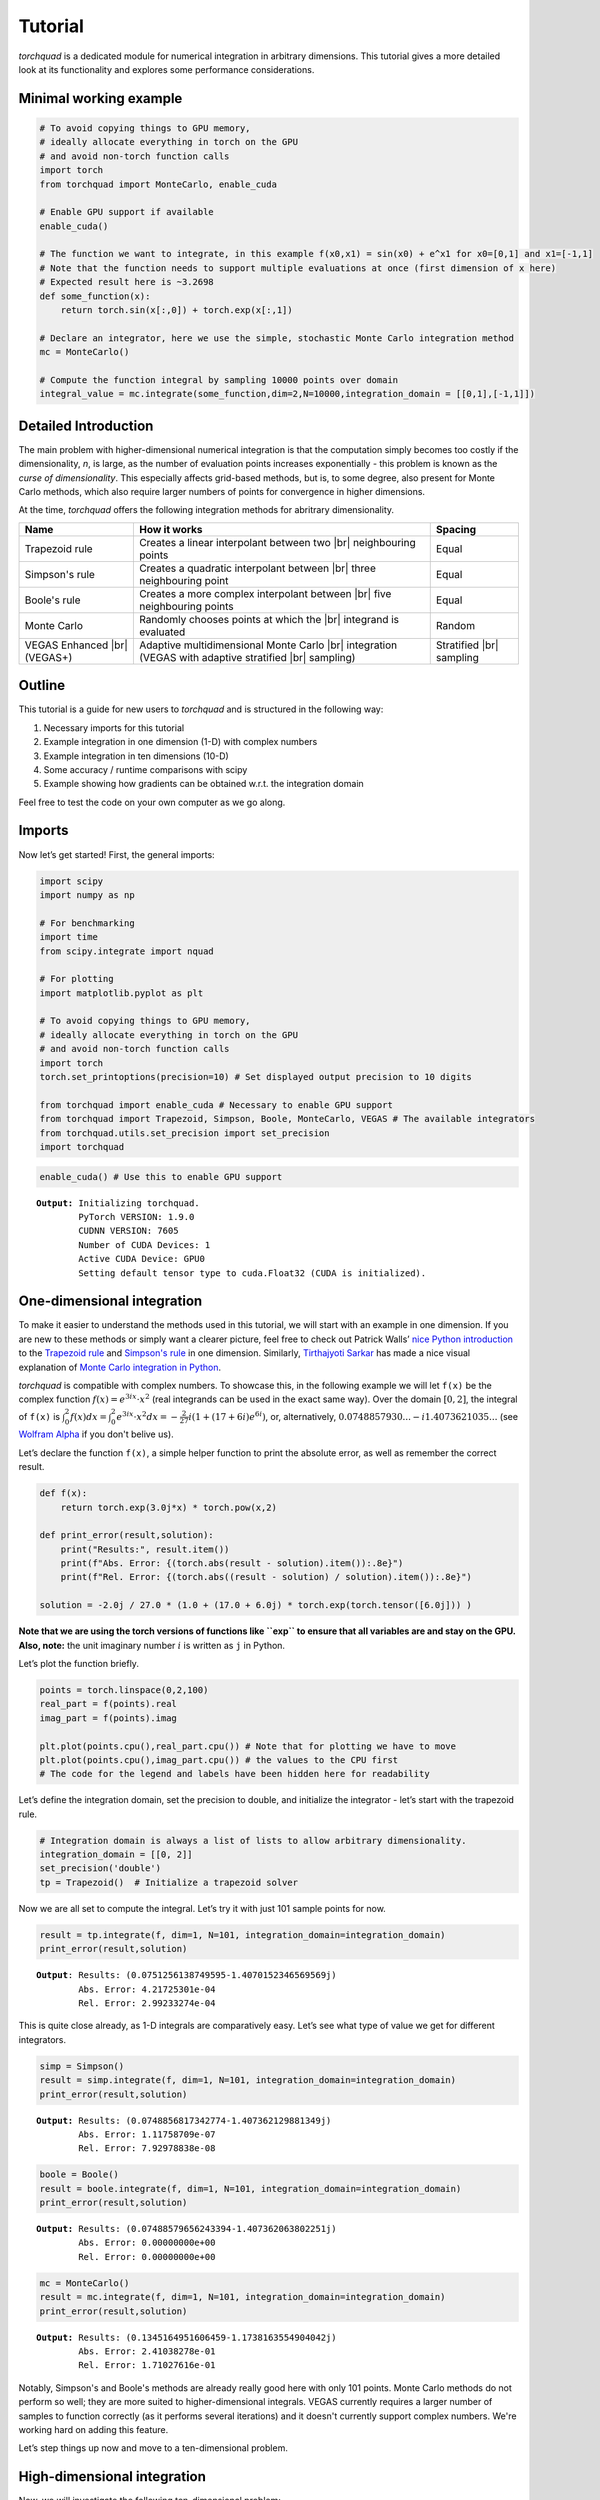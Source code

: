 .. _tutorial:

Tutorial
===============

*torchquad* is a dedicated module for numerical integration in arbitrary dimensions.
This tutorial gives a more detailed look at its functionality and explores some performance considerations.


Minimal working example
-----------------------

.. code:: ipython3

    # To avoid copying things to GPU memory, 
    # ideally allocate everything in torch on the GPU
    # and avoid non-torch function calls
    import torch 
    from torchquad import MonteCarlo, enable_cuda

    # Enable GPU support if available
    enable_cuda() 

    # The function we want to integrate, in this example f(x0,x1) = sin(x0) + e^x1 for x0=[0,1] and x1=[-1,1]
    # Note that the function needs to support multiple evaluations at once (first dimension of x here)
    # Expected result here is ~3.2698
    def some_function(x):
        return torch.sin(x[:,0]) + torch.exp(x[:,1]) 

    # Declare an integrator, here we use the simple, stochastic Monte Carlo integration method
    mc = MonteCarlo()

    # Compute the function integral by sampling 10000 points over domain 
    integral_value = mc.integrate(some_function,dim=2,N=10000,integration_domain = [[0,1],[-1,1]])

Detailed Introduction
---------------------

The main problem with higher-dimensional numerical integration is that
the computation simply becomes too costly if the dimensionality, *n*, is large, as the number
of evaluation points increases exponentially - this problem is known as
the *curse of dimensionality*. This especially affects grid-based
methods, but is, to some degree, also present for Monte Carlo methods,
which also require larger numbers of points for convergence in higher
dimensions.

At the time, *torchquad* offers the following integration methods for
abritrary dimensionality.

+--------------+-------------------------------------------------+------------+
| Name         | How it works                                    | Spacing    |
|              |                                                 |            |
+==============+=================================================+============+
| Trapezoid    | Creates a linear interpolant between two |br|   | Equal      |
| rule         | neighbouring points                             |            |
+--------------+-------------------------------------------------+------------+
| Simpson's    | Creates a quadratic interpolant between |br|    | Equal      |
| rule         | three neighbouring point                        |            |
+--------------+-------------------------------------------------+------------+
| Boole's      | Creates a more complex interpolant between |br| | Equal      |
| rule         | five neighbouring points                        |            |
+--------------+-------------------------------------------------+------------+
| Monte Carlo  | Randomly chooses points at which the |br|       | Random     |
|              | integrand is evaluated                          |            |
+--------------+-------------------------------------------------+------------+
| VEGAS        | Adaptive multidimensional Monte Carlo |br|      | Stratified |
| Enhanced     | integration (VEGAS with adaptive stratified     | |br|       |
| |br| (VEGAS+)| |br| sampling)                                  | sampling   |
+--------------+-------------------------------------------------+------------+

.. |br| raw:: html

     <br>


Outline
-------

This tutorial is a guide for new users to *torchquad* and is structured in
the following way:

1.  Necessary imports for this tutorial
2.  Example integration in one dimension (1-D) with complex numbers
3.  Example integration in ten dimensions (10-D)
4.  Some accuracy / runtime comparisons with scipy
5.  Example showing how gradients can be obtained w.r.t. the integration domain

Feel free to test the code on your own computer as we go along.

Imports
-------

Now let’s get started! First, the general imports:

.. code:: ipython3

    import scipy
    import numpy as np
    
    # For benchmarking
    import time
    from scipy.integrate import nquad
    
    # For plotting
    import matplotlib.pyplot as plt
    
    # To avoid copying things to GPU memory, 
    # ideally allocate everything in torch on the GPU
    # and avoid non-torch function calls
    import torch
    torch.set_printoptions(precision=10) # Set displayed output precision to 10 digits
    
    from torchquad import enable_cuda # Necessary to enable GPU support
    from torchquad import Trapezoid, Simpson, Boole, MonteCarlo, VEGAS # The available integrators
    from torchquad.utils.set_precision import set_precision
    import torchquad

.. code:: ipython3

    enable_cuda() # Use this to enable GPU support 


.. parsed-literal::

    **Output:** Initializing torchquad.
            PyTorch VERSION: 1.9.0
            CUDNN VERSION: 7605
            Number of CUDA Devices: 1
            Active CUDA Device: GPU0
            Setting default tensor type to cuda.Float32 (CUDA is initialized).



One-dimensional integration
------------------------------------------------

To make it easier to understand the methods used in this tutorial, we will start with an
example in one dimension. If you are new to these methods or simply want a clearer picture, 
feel free to check out Patrick Walls’ 
`nice Python introduction <https://github.com/patrickwalls/mathematical-python/>`__ 
to the `Trapezoid rule <https://www.math.ubc.ca/~pwalls/math-python/integration/trapezoid-rule/>`__
and `Simpson's rule <https://www.math.ubc.ca/~pwalls/math-python/integration/simpsons-rule/>`__
in one dimension.
Similarly, `Tirthajyoti Sarkar <https://github.com/tirthajyoti>`__ has made a nice visual explanation of 
`Monte Carlo integration in Python 
<https://towardsdatascience.com/monte-carlo-integration-in-python-a71a209d277e>`__.

*torchquad* is compatible with complex numbers. To showcase this, in the following example we 
will let ``f(x)`` be the complex function :math:`f(x) = e^{3ix} \cdot x^{2}` (real integrands can be used in the exact same way). Over the domain 
:math:`[0,2]`, the integral of ``f(x)`` is :math:`\int_{0}^{2} f(x) dx = 
\int_{0}^{2} e^{3ix} \cdot x^{2} dx = -\frac{2}{27} i ( 1 + (17 + 6i) e^{6i} )`, or, alternatively, 
:math:`0.0748857930... - i1.4073621035...` 
(see `Wolfram Alpha <https://www.wolframalpha.com/input/?i=integral+of+e%5E%283ix%29+*+x%5E%282%29+from+0+to+2>`__ 
if you don't belive us).

Let’s declare the function ``f(x)``, a simple helper function to print the absolute error, 
as well as remember the correct result.

.. code:: ipython3

    def f(x):
        return torch.exp(3.0j*x) * torch.pow(x,2)
    
    def print_error(result,solution):
        print("Results:", result.item())
        print(f"Abs. Error: {(torch.abs(result - solution).item()):.8e}")
        print(f"Rel. Error: {(torch.abs((result - solution) / solution).item()):.8e}")
    
    solution = -2.0j / 27.0 * (1.0 + (17.0 + 6.0j) * torch.exp(torch.tensor([6.0j])) )

**Note that we are using the torch versions of functions like ``exp`` to ensure that all variables
are and stay on the GPU.** 
**Also, note:** the unit imaginary number :math:`i` is written as ``j`` in Python.

Let’s plot the function briefly.

.. code:: ipython3

    points = torch.linspace(0,2,100)
    real_part = f(points).real
    imag_part = f(points).imag

    plt.plot(points.cpu(),real_part.cpu()) # Note that for plotting we have to move 
    plt.plot(points.cpu(),imag_part.cpu()) # the values to the CPU first
    # The code for the legend and labels have been hidden here for readability


.. image:: torchquad_tutorial_figure.png


Let’s define the integration domain, set the precision to double, and initialize the integrator - let’s start with the trapezoid rule.

.. code:: ipython3

    # Integration domain is always a list of lists to allow arbitrary dimensionality.
    integration_domain = [[0, 2]]
    set_precision('double')
    tp = Trapezoid()  # Initialize a trapezoid solver

Now we are all set to compute the integral. Let’s try it with just 101 sample points for now.

.. code:: ipython3

    result = tp.integrate(f, dim=1, N=101, integration_domain=integration_domain)
    print_error(result,solution)


.. parsed-literal::

    **Output**: Results: (0.0751256138749595-1.4070152346569569j)
            Abs. Error: 4.21725301e-04
            Rel. Error: 2.99233274e-04
    

This is quite close already, as 1-D integrals are comparatively easy.
Let’s see what type of value we get for different integrators.

.. code:: ipython3

    simp = Simpson()
    result = simp.integrate(f, dim=1, N=101, integration_domain=integration_domain)
    print_error(result,solution)


.. parsed-literal::

    **Output:** Results: (0.0748856817342774-1.407362129881349j)
            Abs. Error: 1.11758709e-07
            Rel. Error: 7.92978838e-08
    
.. code:: ipython3

    boole = Boole()
    result = boole.integrate(f, dim=1, N=101, integration_domain=integration_domain)
    print_error(result,solution)


.. parsed-literal::

    **Output:** Results: (0.07488579656243394-1.407362063802251j)
            Abs. Error: 0.00000000e+00
            Rel. Error: 0.00000000e+00


.. code:: ipython3

    mc = MonteCarlo()
    result = mc.integrate(f, dim=1, N=101, integration_domain=integration_domain)
    print_error(result,solution)


.. parsed-literal::

    **Output:** Results: (0.1345164951606459-1.1738163554904042j)
            Abs. Error: 2.41038278e-01
            Rel. Error: 1.71027616e-01
    


Notably, Simpson's and Boole's methods are already really good here with only 101 points. 
Monte Carlo methods do not perform so well; they are more suited to higher-dimensional integrals. 
VEGAS currently requires a larger number of samples to function correctly (as it performs several
iterations) and it doesn't currently support complex numbers. We're working hard on adding this feature.

Let’s step things up now and move to a ten-dimensional problem.

High-dimensional integration
----------------------------

Now, we will investigate the following ten-dimensional problem:

Let ``f_2`` be the function :math:`f_{2}(x) = \sum_{i=1}^{10} \sin(x_{i})`.

Over the domain :math:`[0,1]^{10}`, the integral of ``f_2`` is
:math:`\int_{0}^{1} \dotsc \int_{0}^{1} \sum_{i=1}^{10} \sin(x_{i}) = 20 \sin^{2}(1/2) = 4.59697694131860282599063392557 \dotsc`

Plotting this is tricky, so let’s directly move to the integrals.

.. code:: ipython3

    def f_2(x):
        return torch.sum(torch.sin(x),dim=1)
    
    solution = 20*(torch.sin(torch.tensor([0.5]))*torch.sin(torch.tensor([0.5])))

Let’s start with just 5 points per dimension, i.e., :math:`5^{10}=9,765,625` sample points. 

**Note**: *torchquad* currently only supports equal numbers of points per dimension. 
We are working on giving the user more flexibility on this point.

.. code:: ipython3

    # Integration domain always is a list of lists to allow arbitrary dimensionality
    integration_domain = [[0, 1]]*10 
    set_precision('float')
    N = 5**10 

.. code:: ipython3

    tp = Trapezoid()  # Initialize a trapezoid solver
    result = tp.integrate(f_2, dim=10, N=N, integration_domain=integration_domain)
    print_error(result,solution)


.. parsed-literal::

    **Output:** Results: 4.573010444641113
            Abs. Error: 2.39667892e-02
            Rel. Error: 5.21359732e-03
    

.. code:: ipython3

    simp = Simpson()  # Initialize Simpson solver
    result = simp.integrate(f_2, dim=10, N=N, integration_domain=integration_domain)
    print_error(result,solution)


.. parsed-literal::

    **Output:** Results: 4.597078323364258
            Abs. Error: 1.01089478e-04
            Rel. Error: 2.19904232e-05
    

.. code:: ipython3

    boole = Boole()  # Initialize Boole solver
    result = boole.integrate(f_2, dim=10, N=N, integration_domain=integration_domain)
    print_error(result,solution)


.. parsed-literal::

    **Output:** Results: 4.596974849700928
            Abs. Error: 2.38418579e-06
            Rel. Error: 5.18642082e-07
            


.. code:: ipython3

    mc = MonteCarlo()
    result = mc.integrate(f_2, dim=10, N=N, integration_domain=integration_domain, seed=42)
    print_error(result,solution)


.. parsed-literal::

    **Output:** Results: 4.597158908843994
            Abs. Error: 1.81674957e-04
            Rel. Error: 3.95205243e-05
    

.. code:: ipython3

    vegas = VEGAS()
    result = vegas.integrate(f_2,dim=10,N=N,integration_domain=integration_domain,use_warmup=False,use_grid_improve=False)    
    print_error(result,solution)


.. parsed-literal::

    **Output:** Results: 4.596913814544678
            Abs. Error: 6.34193420e-05
            Rel. Error: 1.37958787e-05
    

Note that the Monte Carlo methods are much more competitive in this case. 
The bad convergence properties of the trapezoid method are visible while Simpson's 
and Boole's rule are still OK given the comparatively smooth integrand. 

If you have been repeating the examples from this tutorial on your own computer, you 
might get ``RuntimeError: CUDA out of memory`` if you have a small GPU.
In that case, you could also try to reduce the number of sample points (e.g., 3 per dimension).
You can really see the curse of dimensionality fully at play here, since :math:`5^{10}=9,765,625`
but :math:`3^{10}=59,049`, reducing the number of sample points by a factor of 165.
Note, however, that Boole's method cannot work for only 3 points per dimension, so the number of sample points is therefore 
automatically increased to 5 per dimension for this method.


Comparison with scipy
---------------------

Let’s explore how *torchquad*’s performance compares to scipy, the go-to
tool for numerical integration. A more detailed exploration of this
topic might be done as a side project at a later time. For simplicity,
we will stick to a 5-D version of the :math:`\sin(x)` of the previous
section. Let’s declare it with numpy and torch. Numpy arrays will
remain on the CPU and torch tensor on the GPU.

.. code:: ipython3

    dimension = 5
    integration_domain = [[0, 1]]*dimension
    ground_truth = 2 * dimension * np.sin(0.5)*np.sin(0.5)
    
    def f_3(x):
        return torch.sum(torch.sin(x),dim=1)
    
    def f_3_np(*x):
        return np.sum(np.sin(x))

Now let’s evaluate the integral using the scipy function ``nquad``.

.. code:: ipython3

    start = time.time()
    opts={"limit": 10, "epsabs" : 1, "epsrel" : 1}
    result, _,details = nquad(f_3_np, integration_domain, opts=opts, full_output=True) 
    end = time.time()
    print("Results:",result)
    print("Abs. Error:",np.abs(result - ground_truth))
    print(details)
    print(f"Took {(end-start)* 1000.0:.3f} ms")


.. parsed-literal::

    **Output:** Results: 2.2984884706593016
            Abs. Error: 0.0
            {'neval': 4084101}
            Took 33067.629 ms
    

Using scipy, we get the result in about 33 seconds on the authors’
machine (this might take shorter or longer on your machine). The integral was computed with
``nquad``, which on the inside uses the highly adaptive
`QUADPACK <https://en.wikipedia.org/wiki/QUADPACK>`__ algorithm.

In any event, *torchquad* can reach the same accuracy much, much quicker
by utilizing the GPU. 

.. code:: ipython3

    N = 37**dimension 
    simp = Simpson()  # Initialize Simpson solver
    start = time.time()
    result = simp.integrate(f_3, dim=dimension, N=N, integration_domain=integration_domain)
    end = time.time()
    print_error(result,ground_truth)
    print('neval=',N)
    print(f"Took {(end-start)* 1000.0:.3f} ms")


If you tried this yourself and ran out of CUDA memory, simply decrease :math:`N` 
(this will, however, lead to a loss of accuracy). 

Note that we use more evaluation points (:math:`37^{5}=69,343,957` for *torchquad* vs. :math:`4,084,101` 
for scipy), given the comparatively simple algorithm. 
Anyway, the decisive factor for this specific problem is runtime. A comparison with regard to
function evaluations is difficult, as ``nquad`` provides no support for a
fixed number of evaluations. This may follow in the future.

The results from using Simpson's rule in *torchquad* is: 

.. parsed-literal::

    **Output:** Results: 2.2984883785247803
            Abs. Error: 0.00000000e+00
            Rel. Error: 0.00000000e+00
            neval= 69343957
            Took 162.147 ms
    

In our case, *torchquad*  with Simpson's rule was more than 300 times faster than
``scipy.integrate.nquad``. We will add
more elaborate integration methods over time; however, this tutorial should
already showcase the advantages of numerical integration on the GPU.

Reasonably, one might prefer Monte Carlo integration methods for a 5-D
problem. We might add this comparison to the tutorial in the future.

Computing gradients with respect to the integration domain
----------------------------------------------------------

*torchquad* allows fully automatic differentiation. In this tutorial, we will show how to extract the gradients with respect to the integration domain.
We selected the Trapezoid rule and the Monte Carlo method to showcase that getting gradients is possible for both deterministic and stochastic methods.


.. code:: ipython3

    def test_function(x):
        """V shaped test function."""
        return 2 * torch.abs(x)

    enable_cuda()
    set_precision("double")
    N = 99997 # Number of iterations
    torch.manual_seed(0)  # We have to seed torch to get reproducible results
    integrators = [MonteCarlo(), Trapezoid()]   # Define integrators

    for integrator in integrators:

        domain = torch.tensor([[-1.0, 1.0]]) #Integration domains
        domain.requires_grad = True # It enables the creation of a computational graph for gradient calculation.
        result = integrator.integrate(
            test_function, dim=1, N=N, integration_domain=domain
        ) # We calculate the 1-D integral by using the previously defined test-fuction

        result.backward() #Gradients computation

        print("Method:", integrator.__class__.__name__, " -  Gradients:", domain.grad)

The code above calculates the integral for a 1-D test-function ``test_function()`` in the [-1,1] domain and prints the gradients with respect to the integration domain.
The command ``domain.requires_grad = True`` enables the creation of a computational graph, and it should be called before calling the ``integrate(...)`` method.
Gradients computation is, then, performed calling ``result.backward()``. 
The output of the code is as follows:

.. parsed-literal::

    **Output:** Method: MonteCarlo  -  Gradients: tensor([[-2.0059064163,  2.0055464055]])
            Method: Trapezoid  -  Gradients: tensor([[-2.0000000000,  2.0000000000]])